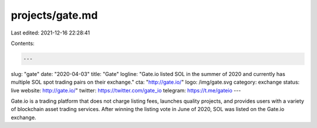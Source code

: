 projects/gate.md
================

Last edited: 2021-12-16 22:28:41

Contents:

.. code-block:: md

    ---
slug: "gate"
date: "2020-04-03"
title: "Gate"
logline: "Gate.io listed SOL in the summer of 2020 and currently has multiple SOL spot trading pairs on their exchange."
cta: "http://gate.io/"
logo: /img/gate.svg
category: exchange
status: live
website: http://gate.io/"
twitter: https://twitter.com/gate_io
telegram: https://t.me/gateio
---

Gate.io is a trading platform that does not charge listing fees, launches quality projects, and provides users with a variety of blockchain asset trading services. After winning the listing vote in June of 2020, SOL was listed on the Gate.io exchange.


